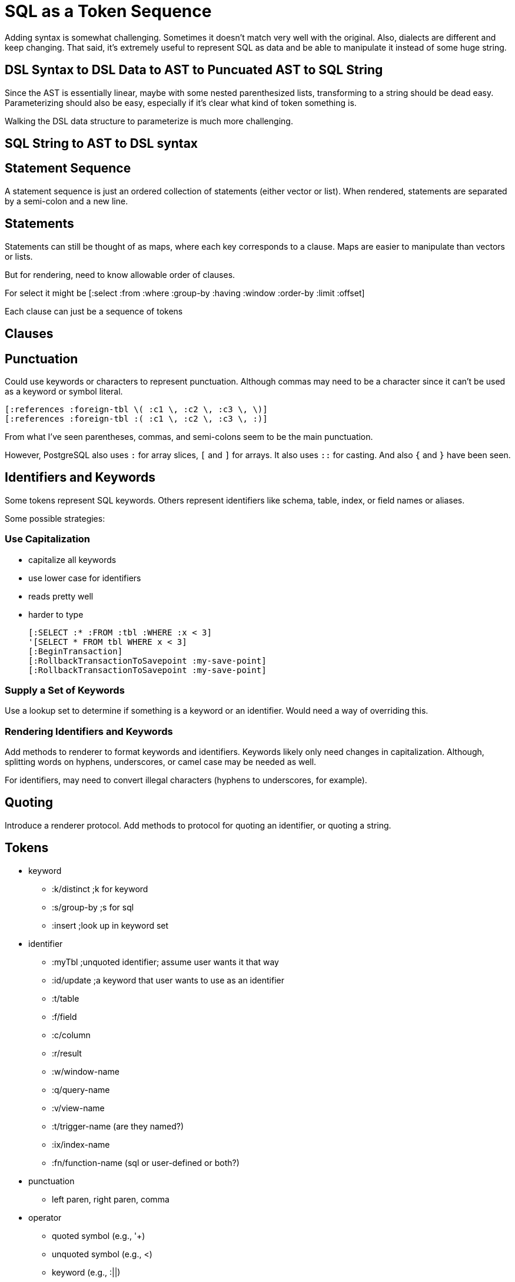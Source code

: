 = SQL as a Token Sequence

Adding syntax is somewhat challenging. Sometimes it doesn't match very well
with the original. Also, dialects are different and keep changing. That said,
it's extremely useful to represent SQL as data and be able to manipulate it
instead of some huge string.

== DSL Syntax to DSL Data to AST to Puncuated AST to SQL String

Since the AST is essentially linear, maybe with some nested parenthesized
lists, transforming to a string should be dead easy. Parameterizing should
also be easy, especially if it's clear what kind of token something is.

Walking the DSL data structure to parameterize is much more challenging.

== SQL String to AST to DSL syntax

== Statement Sequence

A statement sequence is just an ordered collection of statements (either
vector or list). When rendered, statements are separated by a semi-colon and a
new line.

== Statements

Statements can still be thought of as maps, where each key corresponds to a
clause. Maps are easier to manipulate than vectors or lists.

But for rendering, need to know allowable order of clauses.

For select it might be
 [:select :from :where :group-by :having :window :order-by :limit :offset]

Each clause can just be a sequence of tokens

== Clauses

== Punctuation

Could use keywords or characters to represent punctuation. Although commas may
need to be a character since it can't be used as a keyword or symbol literal.

 [:references :foreign-tbl \( :c1 \, :c2 \, :c3 \, \)]
 [:references :foreign-tbl :( :c1 \, :c2 \, :c3 \, :)]

From what I've seen parentheses, commas, and semi-colons seem to be the main
punctuation.

However, PostgreSQL also uses `:` for array slices, `[` and `]` for arrays. It
also uses `::` for casting. And also `{` and `}` have been seen.

== Identifiers and Keywords

Some tokens represent SQL keywords. Others represent identifiers like schema,
table, index, or field names or aliases.

Some possible strategies:

=== Use Capitalization

 * capitalize all keywords
 * use lower case for identifiers
 * reads pretty well
 * harder to type

 [:SELECT :* :FROM :tbl :WHERE :x < 3]
 '[SELECT * FROM tbl WHERE x < 3]
 [:BeginTransaction]
 [:RollbackTransactionToSavepoint :my-save-point]
 [:RollbackTransactionToSavepoint :my-save-point]

=== Supply a Set of Keywords

Use a lookup set to determine if something is a keyword or an identifier.
Would need a way of overriding this.

=== Rendering Identifiers and Keywords

Add methods to renderer to format keywords and identifiers. Keywords likely
only need changes in capitalization. Although, splitting words on hyphens,
underscores, or camel case may be needed as well.

For identifiers, may need to convert illegal characters (hyphens to
underscores, for example).

== Quoting

Introduce a renderer protocol. Add methods to protocol for quoting an
identifier, or quoting a string.

== Tokens

 * keyword
  ** :k/distinct ;k for keyword
  ** :s/group-by ;s for sql
  ** :insert ;look up in keyword set
 * identifier
  ** :myTbl ;unquoted identifier; assume user wants it that way
  ** :id/update ;a keyword that user wants to use as an identifier
  ** :t/table
  ** :f/field
  ** :c/column
  ** :r/result
  ** :w/window-name
  ** :q/query-name
  ** :v/view-name
  ** :t/trigger-name (are they named?)
  ** :ix/index-name
  ** :fn/function-name (sql or user-defined or both?)
 * punctuation
  ** left paren, right paren, comma
 * operator
  ** quoted symbol (e.g., '+)
  ** unquoted symbol (e.g., <)
  ** keyword (e.g., :||)
  ** namespaced keyword (e.g., :op/operator)
 * literal
  ** string
  ** number
  ** blob
  ** true, false, nil
  ** CURRENT_TIME, CURRENT_DATE, CURRENT_TIMESTAMP
 * comment

 [:alter :table :schema.tbl :rename :to :new-tbl]
 (-- this is a comment)

== Some Thoughts

A vector represents a sequence of SQL elements. A list indicates a
parenthesized list of SQL elements. Also need a way to indicate whether the
elements in a list are separated by commas.

Nested vectors are effectively flattened or linearized. A vector represents
either a sequence of SQL tokens or elements, a call to a SQL function, or the
application of an operator to one or more operands. Hmm, not so sure about the
last two.

A SQL function call looks just a Clojure function call. Except it's wrapped in
a vector and the elements are keywords or quoted symbols.

== Metadata, ANSI sequences, Formatting, Comments

It would be nice if the SQL stream could accomodate all the elements from the
title. Metadata, ANSI sequences, and comments could all be maps with a special
key or tag to indicate their purpose. Metadata could mark the beginning of
statements and clauses and such. ANSI sequences could be used for pretty
printing a SQL token stream. Comments could be rendered or skipped. Character
literals could be used for formatting, including use of tabs and newlines or
even spaces between elements. The formatting characters could be placed based
on the metadata markers. Anyway, rendering this would be very literal.
Characters would render exactly. Each other type of element would be passed to
a handler fn that returns a string.

== Config vs Protocol

I think the actual algorithm for rendering may not be so different across
dialects. A lot can be controlled via configuration. For example, provide a
set of SQL keywords, a set of SQL function names, a set of unary operators and
binary operators.

== Duality Between Vectors and Maps

SQL is very linear. The first keyword indicates what kind of statement.
Clauses must occur in a particular order. For raw SQL vectors and lists seem
to make the most sense. IMO, however, nested vectors are more difficult to
manipulate programmatically. You can make a path to deeply nested elements,
but only by numeric index, which is sensitive to reordering. Paths to values
in maps are much easier to read and write and don't suffer from reordering.
They're mostly sensitive to changing the names of keys or the structure of the
map.

You can encode raw SQL in such a way as to be convertible to a map. Each
nested vector represents a clause. The first symbol in the nested vector
becomes the key. The rest of the vector becomes the value.

== Opinions About SQL from Clojure

Many Clojure applications are for back-end web applications that talk to
databases. When SQL is used to query those databases, it's my strong
preference to write the SQL from inside Clojure. I really like how nice it is
to build up and modify data structures with a well-chosen data spec and set of
functions. What I also really like is the idea of having a dialect agnostic
way of generating SQL. In this case, the author knows what dialect they're
targeting.

Writing a custom DSL is hard enough with just one dialect. Dialects change and
grow over time. It's next to impossible to attain full coverage of all the
quirks, bells and whistles offered by every vendor.

 * Let me use DSL for the core bread and butter stuff. I just like how it
   reads and how easy it is to work with.
 * Let me extend your DSL with new statements and clauses
 * Let me extend an existing statement to insert new clauses
 * Let me freely mix map-based SQL and vector-based SQL.
 * I should be able to create any valid SQL statement for any dialect
 * I don't expect the library to transform 'generic' SQL into a dialect
 * I want full control over how it renders: how identifiers and keywords are
   tranformed, whether and how things are quoted, etc.
 * It should be easy to use if you already know SQL

